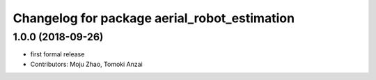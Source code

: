 ^^^^^^^^^^^^^^^^^^^^^^^^^^^^^^^^^^^^^^^^^^^^^
Changelog for package aerial_robot_estimation
^^^^^^^^^^^^^^^^^^^^^^^^^^^^^^^^^^^^^^^^^^^^^

1.0.0 (2018-09-26)
------------------
* first formal release
* Contributors: Moju Zhao, Tomoki Anzai
